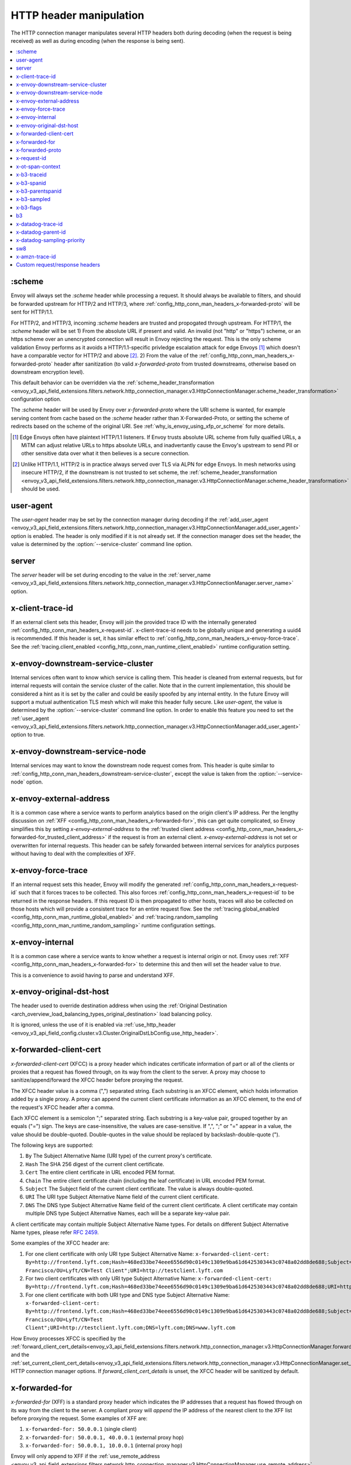 .. _config_http_conn_man_headers:

HTTP header manipulation
========================

The HTTP connection manager manipulates several HTTP headers both during decoding (when the request
is being received) as well as during encoding (when the response is being sent).

.. contents::
  :local:

.. _config_http_conn_man_headers_scheme:

:scheme
-------

Envoy will always set the *:scheme* header while processing a request. It should always be available to filters, and should be forwarded upstream for HTTP/2 and HTTP/3, where :ref:`config_http_conn_man_headers_x-forwarded-proto` will be sent for HTTP/1.1.

For HTTP/2, and HTTP/3, incoming *:scheme* headers are trusted and propogated through upstream.
For HTTP/1, the *:scheme* header will be set
1) From the absolute URL if present and valid. An invalid (not "http" or "https") scheme, or an https scheme over an unencrypted connection will result in Envoy rejecting the request. This is the only scheme validation Envoy performs as it avoids a HTTP/1.1-specific privledge escalation attack for edge Envoys [1]_ which doesn't have a comparable vector for HTTP/2 and above [2]_.
2) From the value of the :ref:`config_http_conn_man_headers_x-forwarded-proto` header after sanitization (to valid *x-forwarded-proto* from trusted downstreams, otherwise based on downstream encryption level).

This default behavior can be overridden via the :ref:`scheme_header_transformation
<envoy_v3_api_field_extensions.filters.network.http_connection_manager.v3.HttpConnectionManager.scheme_header_transformation>`
configuration option.

The *:scheme* header will be used by Envoy over *x-forwarded-proto* where the URI scheme is wanted, for example serving content from cache based on the *:scheme* header rather than X-Forwarded-Proto, or setting the scheme of redirects based on the scheme of the original URI. See :ref:`why_is_envoy_using_xfp_or_scheme` for more details.

.. [1] Edge Envoys often have plaintext HTTP/1.1 listeners. If Envoy trusts absolute URL scheme from fully qualfied URLs, a MiTM can adjust relative URLs to https absolute URLs, and inadvertantly cause the Envoy's upstream to send PII or other sensitive data over what it then believes is a secure connection.
.. [2] Unlike HTTP/1.1, HTTP/2 is in practice always served over TLS via ALPN for edge Envoys. In mesh networks using insecure HTTP/2, if the downstream is not trusted to set scheme, the :ref:`scheme_header_transformation <envoy_v3_api_field_extensions.filters.network.http_connection_manager.v3.HttpConnectionManager.scheme_header_transformation>` should be used.

.. _config_http_conn_man_headers_user-agent:

user-agent
----------

The *user-agent* header may be set by the connection manager during decoding if the :ref:`add_user_agent
<envoy_v3_api_field_extensions.filters.network.http_connection_manager.v3.HttpConnectionManager.add_user_agent>` option is
enabled. The header is only modified if it is not already set. If the connection manager does set the header, the value
is determined by the :option:`--service-cluster` command line option.

.. _config_http_conn_man_headers_server:

server
------

The *server* header will be set during encoding to the value in the :ref:`server_name
<envoy_v3_api_field_extensions.filters.network.http_connection_manager.v3.HttpConnectionManager.server_name>` option.

.. _config_http_conn_man_headers_x-client-trace-id:

x-client-trace-id
-----------------

If an external client sets this header, Envoy will join the provided trace ID with the internally
generated :ref:`config_http_conn_man_headers_x-request-id`. x-client-trace-id needs to be globally
unique and generating a uuid4 is recommended. If this header is set, it has similar effect to
:ref:`config_http_conn_man_headers_x-envoy-force-trace`. See the :ref:`tracing.client_enabled
<config_http_conn_man_runtime_client_enabled>` runtime configuration setting.

.. _config_http_conn_man_headers_downstream-service-cluster:

x-envoy-downstream-service-cluster
----------------------------------

Internal services often want to know which service is calling them. This header is cleaned from
external requests, but for internal requests will contain the service cluster of the caller. Note
that in the current implementation, this should be considered a hint as it is set by the caller and
could be easily spoofed by any internal entity. In the future Envoy will support a mutual
authentication TLS mesh which will make this header fully secure. Like *user-agent*, the value
is determined by the :option:`--service-cluster` command line option. In order to enable this
feature you need to set the :ref:`user_agent <envoy_v3_api_field_extensions.filters.network.http_connection_manager.v3.HttpConnectionManager.add_user_agent>` option to true.

.. _config_http_conn_man_headers_downstream-service-node:

x-envoy-downstream-service-node
-------------------------------

Internal services may want to know the downstream node request comes from. This header
is quite similar to :ref:`config_http_conn_man_headers_downstream-service-cluster`, except the value is taken from
the  :option:`--service-node` option.

.. _config_http_conn_man_headers_x-envoy-external-address:

x-envoy-external-address
------------------------

It is a common case where a service wants to perform analytics based on the origin client's IP
address. Per the lengthy discussion on :ref:`XFF <config_http_conn_man_headers_x-forwarded-for>`,
this can get quite complicated, so Envoy simplifies this by setting *x-envoy-external-address*
to the :ref:`trusted client address <config_http_conn_man_headers_x-forwarded-for_trusted_client_address>`
if the request is from an external client. *x-envoy-external-address* is not set or overwritten
for internal requests. This header can be safely forwarded between internal services for analytics
purposes without having to deal with the complexities of XFF.

.. _config_http_conn_man_headers_x-envoy-force-trace:

x-envoy-force-trace
-------------------

If an internal request sets this header, Envoy will modify the generated
:ref:`config_http_conn_man_headers_x-request-id` such that it forces traces to be collected.
This also forces :ref:`config_http_conn_man_headers_x-request-id` to be returned in the response
headers. If this request ID is then propagated to other hosts, traces will also be collected on
those hosts which will provide a consistent trace for an entire request flow. See the
:ref:`tracing.global_enabled <config_http_conn_man_runtime_global_enabled>` and
:ref:`tracing.random_sampling <config_http_conn_man_runtime_random_sampling>` runtime
configuration settings.

.. _config_http_conn_man_headers_x-envoy-internal:

x-envoy-internal
----------------

It is a common case where a service wants to know whether a request is internal origin or not. Envoy
uses :ref:`XFF <config_http_conn_man_headers_x-forwarded-for>` to determine this and then will set
the header value to *true*.

This is a convenience to avoid having to parse and understand XFF.

.. _config_http_conn_man_headers_x-envoy-original-dst-host:

x-envoy-original-dst-host
-------------------------

The header used to override destination address when using the
:ref:`Original Destination <arch_overview_load_balancing_types_original_destination>`
load balancing policy.

It is ignored, unless the use of it is enabled via
:ref:`use_http_header <envoy_v3_api_field_config.cluster.v3.Cluster.OriginalDstLbConfig.use_http_header>`.

.. _config_http_conn_man_headers_x-forwarded-client-cert:

x-forwarded-client-cert
-----------------------

*x-forwarded-client-cert* (XFCC) is a proxy header which indicates certificate information of part
or all of the clients or proxies that a request has flowed through, on its way from the client to the
server. A proxy may choose to sanitize/append/forward the XFCC header before proxying the request.

The XFCC header value is a comma (",") separated string. Each substring is an XFCC element, which
holds information added by a single proxy. A proxy can append the current client certificate
information as an XFCC element, to the end of the request's XFCC header after a comma.

Each XFCC element is a semicolon ";" separated string. Each substring is a key-value pair, grouped
together by an equals ("=") sign. The keys are case-insensitive, the values are case-sensitive. If
",", ";" or "=" appear in a value, the value should be double-quoted. Double-quotes in the value
should be replaced by backslash-double-quote (\").

The following keys are supported:

1. ``By`` The Subject Alternative Name (URI type) of the current proxy's certificate.
2. ``Hash`` The SHA 256 digest of the current client certificate.
3. ``Cert`` The entire client certificate in URL encoded PEM format.
4. ``Chain`` The entire client certificate chain (including the leaf certificate) in URL encoded PEM format.
5. ``Subject`` The Subject field of the current client certificate. The value is always double-quoted.
6. ``URI`` The URI type Subject Alternative Name field of the current client certificate.
7. ``DNS`` The DNS type Subject Alternative Name field of the current client certificate. A client certificate may contain multiple DNS type Subject Alternative Names, each will be a separate key-value pair.

A client certificate may contain multiple Subject Alternative Name types. For details on different Subject Alternative Name types, please refer `RFC 2459`_.

.. _RFC 2459: https://tools.ietf.org/html/rfc2459#section-4.2.1.7

Some examples of the XFCC header are:

1. For one client certificate with only URI type Subject Alternative Name: ``x-forwarded-client-cert: By=http://frontend.lyft.com;Hash=468ed33be74eee6556d90c0149c1309e9ba61d6425303443c0748a02dd8de688;Subject="/C=US/ST=CA/L=San Francisco/OU=Lyft/CN=Test Client";URI=http://testclient.lyft.com``
2. For two client certificates with only URI type Subject Alternative Name: ``x-forwarded-client-cert: By=http://frontend.lyft.com;Hash=468ed33be74eee6556d90c0149c1309e9ba61d6425303443c0748a02dd8de688;URI=http://testclient.lyft.com,By=http://backend.lyft.com;Hash=9ba61d6425303443c0748a02dd8de688468ed33be74eee6556d90c0149c1309e;URI=http://frontend.lyft.com``
3. For one client certificate with both URI type and DNS type Subject Alternative Name: ``x-forwarded-client-cert: By=http://frontend.lyft.com;Hash=468ed33be74eee6556d90c0149c1309e9ba61d6425303443c0748a02dd8de688;Subject="/C=US/ST=CA/L=San Francisco/OU=Lyft/CN=Test Client";URI=http://testclient.lyft.com;DNS=lyft.com;DNS=www.lyft.com``

How Envoy processes XFCC is specified by the
:ref:`forward_client_cert_details<envoy_v3_api_field_extensions.filters.network.http_connection_manager.v3.HttpConnectionManager.forward_client_cert_details>`
and the
:ref:`set_current_client_cert_details<envoy_v3_api_field_extensions.filters.network.http_connection_manager.v3.HttpConnectionManager.set_current_client_cert_details>`
HTTP connection manager options. If *forward_client_cert_details* is unset, the XFCC header will be sanitized by
default.

.. _config_http_conn_man_headers_x-forwarded-for:

x-forwarded-for
---------------

*x-forwarded-for* (XFF) is a standard proxy header which indicates the IP addresses that a request has
flowed through on its way from the client to the server. A compliant proxy will *append* the IP
address of the nearest client to the XFF list before proxying the request. Some examples of XFF are:

1. ``x-forwarded-for: 50.0.0.1`` (single client)
2. ``x-forwarded-for: 50.0.0.1, 40.0.0.1`` (external proxy hop)
3. ``x-forwarded-for: 50.0.0.1, 10.0.0.1`` (internal proxy hop)

Envoy will only append to XFF if the :ref:`use_remote_address
<envoy_v3_api_field_extensions.filters.network.http_connection_manager.v3.HttpConnectionManager.use_remote_address>`
HTTP connection manager option is set to true and the :ref:`skip_xff_append
<envoy_v3_api_field_extensions.filters.network.http_connection_manager.v3.HttpConnectionManager.skip_xff_append>`
is set false. This means that if *use_remote_address* is false (which is the default) or
*skip_xff_append* is true, the connection manager operates in a transparent mode where it does not
modify XFF.

.. attention::

  In general, *use_remote_address* should be set to true when Envoy is deployed as an edge
  node (aka a front proxy), whereas it may need to be set to false when Envoy is used as
  an internal service node in a mesh deployment.

.. _config_http_conn_man_headers_x-forwarded-for_trusted_client_address:

The value of *use_remote_address* controls how Envoy determines the *trusted client address*.
Given an HTTP request that has traveled through a series of zero or more proxies to reach
Envoy, the trusted client address is the earliest source IP address that is known to be
accurate. The source IP address of the immediate downstream node's connection to Envoy is
trusted. XFF *sometimes* can be trusted. Malicious clients can forge XFF, but the last
address in XFF can be trusted if it was put there by a trusted proxy. Alternatively, Envoy
supports :ref:`extensions <envoy_v3_api_field_extensions.filters.network.http_connection_manager.v3.HttpConnectionManager.original_ip_detection_extensions>`
for determining the *trusted client address* or original IP address.

Envoy's default rules for determining the trusted client address (*before* appending anything
to XFF) are:

* If *use_remote_address* is false and an XFF containing at least one IP address is
  present in the request, the trusted client address is the *last* (rightmost) IP address in XFF.
* Otherwise, the trusted client address is the source IP address of the immediate downstream
  node's connection to Envoy.

In an environment where there are one or more trusted proxies in front of an edge
Envoy instance, the :ref:`XFF extension <envoy_v3_api_msg_extensions.http.original_ip_detection.xff.v3.XffConfig>`
can be configured via the :ref:`original_ip_detection_extensions field
<envoy_v3_api_field_extensions.filters.network.http_connection_manager.v3.HttpConnectionManager.original_ip_detection_extensions>`
to set the *xff_num_trusted_hops* option which controls the number of additional
addresses that are to be trusted:

* If *use_remote_address* is false and *xff_num_trusted_hops* is set to a value *N* that is
  greater than zero, the trusted client address is the (N+1)th address from the right end
  of XFF. (If the XFF contains fewer than N+1 addresses, Envoy falls back to using the
  immediate downstream connection's source address as trusted client address.)
* If *use_remote_address* is true and *xff_num_trusted_hops* is set to a value *N* that is
  greater than zero, the trusted client address is the Nth address from the right end
  of XFF. (If the XFF contains fewer than N addresses, Envoy falls back to using the
  immediate downstream connection's source address as trusted client address.)

Envoy uses the trusted client address contents to determine whether a request originated
externally or internally. This influences whether the
:ref:`config_http_conn_man_headers_x-envoy-internal` header is set.

Example 1: Envoy as edge proxy, without a trusted proxy in front of it
    Settings:
      | use_remote_address = true
      | xff_num_trusted_hops = 0

    Request details:
      | Downstream IP address = 192.0.2.5
      | XFF = "203.0.113.128, 203.0.113.10, 203.0.113.1"

    Result:
      | Trusted client address = 192.0.2.5 (XFF is ignored)
      | X-Envoy-External-Address is set to 192.0.2.5
      | XFF is changed to "203.0.113.128, 203.0.113.10, 203.0.113.1, 192.0.2.5"
      | X-Envoy-Internal is removed (if it was present in the incoming request)

Example 2: Envoy as internal proxy, with the Envoy edge proxy from Example 1 in front of it
    Settings:
      | use_remote_address = false
      | xff_num_trusted_hops = 0

    Request details:
      | Downstream IP address = 10.11.12.13 (address of the Envoy edge proxy)
      | XFF = "203.0.113.128, 203.0.113.10, 203.0.113.1, 192.0.2.5"

    Result:
      | Trusted client address = 192.0.2.5 (last address in XFF is trusted)
      | X-Envoy-External-Address is not modified
      | X-Envoy-Internal is removed (if it was present in the incoming request)

Example 3: Envoy as edge proxy, with two trusted external proxies in front of it
    Settings:
      | use_remote_address = true
      | xff_num_trusted_hops = 2

    Request details:
      | Downstream IP address = 192.0.2.5
      | XFF = "203.0.113.128, 203.0.113.10, 203.0.113.1"

    Result:
      | Trusted client address = 203.0.113.10 (2nd to last address in XFF is trusted)
      | X-Envoy-External-Address is set to 203.0.113.10
      | XFF is changed to "203.0.113.128, 203.0.113.10, 203.0.113.1, 192.0.2.5"
      | X-Envoy-Internal is removed (if it was present in the incoming request)

Example 4: Envoy as internal proxy, with the edge proxy from Example 3 in front of it
    Settings:
      | use_remote_address = false
      | xff_num_trusted_hops = 2

    Request details:
      | Downstream IP address = 10.11.12.13 (address of the Envoy edge proxy)
      | XFF = "203.0.113.128, 203.0.113.10, 203.0.113.1, 192.0.2.5"

    Result:
      | Trusted client address = 203.0.113.10
      | X-Envoy-External-Address is not modified
      | X-Envoy-Internal is removed (if it was present in the incoming request)

Example 5: Envoy as an internal proxy, receiving a request from an internal client
    Settings:
      | use_remote_address = false
      | xff_num_trusted_hops = 0

    Request details:
      | Downstream IP address = 10.20.30.40 (address of the internal client)
      | XFF is not present

    Result:
      | Trusted client address = 10.20.30.40
      | X-Envoy-External-Address remains unset
      | X-Envoy-Internal is set to "false"

Example 6: The internal Envoy from Example 5, receiving a request proxied by another Envoy
    Settings:
      | use_remote_address = false
      | xff_num_trusted_hops = 0

    Request details:
      | Downstream IP address = 10.20.30.50 (address of the Envoy instance proxying to this one)
      | XFF = "10.20.30.40"

    Result:
      | Trusted client address = 10.20.30.40
      | X-Envoy-External-Address remains unset
      | X-Envoy-Internal is set to "true"

A few very important notes about XFF:

1. If *use_remote_address* is set to true, Envoy sets the
   :ref:`config_http_conn_man_headers_x-envoy-external-address` header to the trusted
   client address.

.. _config_http_conn_man_headers_x-forwarded-for_internal_origin:

2. XFF is what Envoy uses to determine whether a request is internal origin or external origin.
   If *use_remote_address* is set to true, the request is internal if and only if the
   request contains no XFF and the immediate downstream node's connection to Envoy has
   an internal (RFC1918 or RFC4193) source address. If *use_remote_address* is false, the
   request is internal if and only if XFF contains a single RFC1918 or RFC4193 address.

   * **NOTE**: If an internal service proxies an external request to another internal service, and
     includes the original XFF header, Envoy will append to it on egress if
     :ref:`use_remote_address <envoy_v3_api_field_extensions.filters.network.http_connection_manager.v3.HttpConnectionManager.use_remote_address>` is set. This will cause
     the other side to think the request is external. Generally, this is what is intended if XFF is
     being forwarded. If it is not intended, do not forward XFF, and forward
     :ref:`config_http_conn_man_headers_x-envoy-internal` instead.
   * **NOTE**: If an internal service call is forwarded to another internal service (preserving XFF),
     Envoy will not consider it internal. This is a known "bug" due to the simplification of how
     XFF is parsed to determine if a request is internal. In this scenario, do not forward XFF and
     allow Envoy to generate a new one with a single internal origin IP.

.. _config_http_conn_man_headers_x-forwarded-proto:

x-forwarded-proto
-----------------

It is a common case where a service wants to know what the originating protocol (HTTP or HTTPS) was
of the connection terminated by front/edge Envoy. *x-forwarded-proto* contains this information. It
will be set to either *http* or *https*.

Downstream *x-forwarded-proto* headers will only be trusted if *xff_num_trusted_hops* is non-zero.
If *xff_num_trusted_hops* is zero, downstream *x-forwarded-proto* headers and *:scheme* headers
will be set to http or https based on if the downstream connection is TLS or not.

If the scheme is changed via the :ref:`scheme_header_transformation
<envoy_v3_api_field_extensions.filters.network.http_connection_manager.v3.HttpConnectionManager.scheme_header_transformation>`
configuration option, *x-forwarded-proto* will be updated as well.

The *x-forwarded-proto* header will be used by Envoy over *:scheme* where the underlying encryption is wanted, for example clearing default ports based on *x-forwarded-proto*. See :ref:`why_is_envoy_using_xfp_or_scheme` for more details.

.. _config_http_conn_man_headers_x-request-id:

x-request-id
------------

The *x-request-id* header is used by Envoy to uniquely identify a request as well as perform stable
access logging and tracing. Envoy will generate an *x-request-id* header for all external origin
requests (the header is sanitized). It will also generate an *x-request-id* header for internal
requests that do not already have one. This means that *x-request-id* can and should be propagated
between client applications in order to have stable IDs across the entire mesh. Due to the out of
process architecture of Envoy, the header can not be automatically forwarded by Envoy itself. This
is one of the few areas where a thin client library is needed to perform this duty. How that is done
is out of scope for this documentation. If *x-request-id* is propagated across all hosts, the
following features are available:

* Stable :ref:`access logging <config_access_log>` via the
  :ref:`v3 API runtime filter<envoy_v3_api_field_config.accesslog.v3.AccessLogFilter.runtime_filter>`.
* Stable tracing when performing random sampling via the :ref:`tracing.random_sampling
  <config_http_conn_man_runtime_random_sampling>` runtime setting or via forced tracing using the
  :ref:`config_http_conn_man_headers_x-envoy-force-trace` and
  :ref:`config_http_conn_man_headers_x-client-trace-id` headers.

See the architecture overview on
:ref:`context propagation <arch_overview_tracing_context_propagation>` for more information.

.. _config_http_conn_man_headers_x-ot-span-context:

x-ot-span-context
-----------------

The *x-ot-span-context* HTTP header is used by Envoy to establish proper parent-child relationships
between tracing spans when used with the LightStep tracer.
For example, an egress span is a child of an ingress
span (if the ingress span was present). Envoy injects the *x-ot-span-context* header on ingress requests and
forwards it to the local service. Envoy relies on the application to propagate *x-ot-span-context* on
the egress call to an upstream. See more on tracing :ref:`here <arch_overview_tracing>`.

.. _config_http_conn_man_headers_x-b3-traceid:

x-b3-traceid
------------

The *x-b3-traceid* HTTP header is used by the Zipkin tracer in Envoy.
The TraceId is 64-bit in length and indicates the overall ID of the
trace. Every span in a trace shares this ID. See more on zipkin tracing
`here <https://github.com/openzipkin/b3-propagation>`__.

.. _config_http_conn_man_headers_x-b3-spanid:

x-b3-spanid
-----------

The *x-b3-spanid* HTTP header is used by the Zipkin tracer in Envoy.
The SpanId is 64-bit in length and indicates the position of the current
operation in the trace tree. The value should not be interpreted: it may or
may not be derived from the value of the TraceId. See more on zipkin tracing
`here <https://github.com/openzipkin/b3-propagation>`__.

.. _config_http_conn_man_headers_x-b3-parentspanid:

x-b3-parentspanid
-----------------

The *x-b3-parentspanid* HTTP header is used by the Zipkin tracer in Envoy.
The ParentSpanId is 64-bit in length and indicates the position of the
parent operation in the trace tree. When the span is the root of the trace
tree, the ParentSpanId is absent. See more on zipkin tracing
`here <https://github.com/openzipkin/b3-propagation>`__.

.. _config_http_conn_man_headers_x-b3-sampled:

x-b3-sampled
------------

The *x-b3-sampled* HTTP header is used by the Zipkin tracer in Envoy.
When the Sampled flag is either not specified or set to 1, the span will be reported to the tracing
system. Once Sampled is set to 0 or 1, the same
value should be consistently sent downstream. See more on zipkin tracing
`here <https://github.com/openzipkin/b3-propagation>`__.

.. _config_http_conn_man_headers_x-b3-flags:

x-b3-flags
----------

The *x-b3-flags* HTTP header is used by the Zipkin tracer in Envoy.
The encode one or more options. For example, Debug is encoded as
``X-B3-Flags: 1``. See more on zipkin tracing
`here <https://github.com/openzipkin/b3-propagation>`__.

.. _config_http_conn_man_headers_b3:

b3
----------

The *b3* HTTP header is used by the Zipkin tracer in Envoy.
Is a more compressed header format. See more on zipkin tracing
`here <https://github.com/openzipkin/b3-propagation#single-header>`__.

.. _config_http_conn_man_headers_x-datadog-trace-id:

x-datadog-trace-id
------------------

The *x-datadog-trace-id* HTTP header is used by the Datadog tracer in Envoy.
The 64-bit value represents the ID of the overall trace, and is used to correlate
the spans.

.. _config_http_conn_man_headers_x-datadog-parent-id:

x-datadog-parent-id
-------------------

The *x-datadog-parent-id* HTTP header is used by the Datadog tracer in Envoy.
The 64-bit value uniquely identifies the span within the trace, and is used to
create parent-child relationships between spans.

.. _config_http_conn_man_headers_x-datadog-sampling-priority:

x-datadog-sampling-priority
---------------------------

The *x-datadog-sampling-priority* HTTP header is used by the Datadog tracer in Envoy.
The integer value indicates the sampling decision that has been made for this trace.
A value of 0 indicates that the trace should not be collected, and a value of 1
requests that spans are sampled and reported.

.. _config_http_conn_man_headers_sw8:

sw8
----------

The *sw8* HTTP header is used by the SkyWalking tracer in Envoy. It contains the key
tracing context for the SkyWalking tracer and is used to establish the relationship between
the tracing spans of downstream and Envoy. See more on SkyWalking tracing
`here <https://github.com/apache/skywalking/blob/v8.1.0/docs/en/protocols/Skywalking-Cross-Process-Propagation-Headers-Protocol-v3.md>`__.

.. _config_http_conn_man_headers_x-amzn-trace-id:

x-amzn-trace-id
---------------

The *x-amzn-trace-id* HTTP header is used by the AWS X-Ray tracer in Envoy. The trace ID,
parent ID and sampling decision are added to HTTP requests in the tracing header. See more on AWS X-Ray tracing
`here <https://docs.aws.amazon.com/xray/latest/devguide/xray-concepts.html#xray-concepts-tracingheader>`__.

.. _config_http_conn_man_headers_custom_request_headers:

Custom request/response headers
-------------------------------

Custom request/response headers can be added to a request/response at the weighted cluster,
route, virtual host, and/or global route configuration level. See the
:ref:`v3 <envoy_v3_api_msg_config.route.v3.RouteConfiguration>` API documentation.

Neither *:-prefixed* pseudo-headers nor the Host: header may be modified via this mechanism. The *:path*
and *:authority* headers may instead be modified via mechanisms such as
:ref:`prefix_rewrite <envoy_v3_api_field_config.route.v3.RouteAction.prefix_rewrite>`,
:ref:`regex_rewrite <envoy_v3_api_field_config.route.v3.RouteAction.regex_rewrite>`, and
:ref:`host_rewrite <envoy_v3_api_field_config.route.v3.RouteAction.host_rewrite_literal>`.

Headers are appended to requests/responses in the following order: weighted cluster level headers,
route level headers, virtual host level headers and finally global level headers.

Envoy supports adding dynamic values to request and response headers. The percent symbol (%) is
used to delimit variable names.

.. attention::

  If a literal percent symbol (%) is desired in a request/response header, it must be escaped by
  doubling it. For example, to emit a header with the value ``100%``, the custom header value in
  the Envoy configuration must be ``100%%``.

Supported variable names are:

%DOWNSTREAM_REMOTE_ADDRESS%
    Remote address of the downstream connection. If the address is an IP address it includes both
    address and port.

    .. note::

      This may not be the physical remote address of the peer if the address has been inferred from
      :ref:`Proxy Protocol filter <config_listener_filters_proxy_protocol>` or :ref:`x-forwarded-for
      <config_http_conn_man_headers_x-forwarded-for>`.

%DOWNSTREAM_REMOTE_ADDRESS_WITHOUT_PORT%
    Same as **%DOWNSTREAM_REMOTE_ADDRESS%** excluding port if the address is an IP address.

%DOWNSTREAM_LOCAL_ADDRESS%
    Local address of the downstream connection. If the address is an IP address it includes both
    address and port.
    If the original connection was redirected by iptables REDIRECT, this represents
    the original destination address restored by the
    :ref:`Original Destination Filter <config_listener_filters_original_dst>` using SO_ORIGINAL_DST socket option.
    If the original connection was redirected by iptables TPROXY, and the listener's transparent
    option was set to true, this represents the original destination address and port.

%DOWNSTREAM_LOCAL_ADDRESS_WITHOUT_PORT%
    Same as **%DOWNSTREAM_LOCAL_ADDRESS%** excluding port if the address is an IP address.

%DOWNSTREAM_LOCAL_PORT%
    Similar to **%DOWNSTREAM_LOCAL_ADDRESS_WITHOUT_PORT%**, but only extracts the port portion of the **%DOWNSTREAM_LOCAL_ADDRESS%**

%DOWNSTREAM_LOCAL_URI_SAN%
  HTTP
    The URIs present in the SAN of the local certificate used to establish the downstream TLS connection.
  TCP
    The URIs present in the SAN of the local certificate used to establish the downstream TLS connection.

%DOWNSTREAM_PEER_URI_SAN%
  HTTP
    The URIs present in the SAN of the peer certificate used to establish the downstream TLS connection.
  TCP
    The URIs present in the SAN of the peer certificate used to establish the downstream TLS connection.

%DOWNSTREAM_LOCAL_SUBJECT%
  HTTP
    The subject present in the local certificate used to establish the downstream TLS connection.
  TCP
    The subject present in the local certificate used to establish the downstream TLS connection.

%DOWNSTREAM_PEER_SUBJECT%
  HTTP
    The subject present in the peer certificate used to establish the downstream TLS connection.
  TCP
    The subject present in the peer certificate used to establish the downstream TLS connection.

%DOWNSTREAM_PEER_ISSUER%
  HTTP
    The issuer present in the peer certificate used to establish the downstream TLS connection.
  TCP
    The issuer present in the peer certificate used to establish the downstream TLS connection.

%DOWNSTREAM_TLS_SESSION_ID%
  HTTP
    The session ID for the established downstream TLS connection.
  TCP
    The session ID for the established downstream TLS connection.

%DOWNSTREAM_TLS_CIPHER%
  HTTP
    The OpenSSL name for the set of ciphers used to establish the downstream TLS connection.
  TCP
    The OpenSSL name for the set of ciphers used to establish the downstream TLS connection.

%DOWNSTREAM_TLS_VERSION%
  HTTP
    The TLS version (e.g., ``TLSv1.2``, ``TLSv1.3``) used to establish the downstream TLS connection.
  TCP
    The TLS version (e.g., ``TLSv1.2``, ``TLSv1.3``) used to establish the downstream TLS connection.

%DOWNSTREAM_PEER_FINGERPRINT_256%
  HTTP
    The hex-encoded SHA256 fingerprint of the client certificate used to establish the downstream TLS connection.
  TCP
    The hex-encoded SHA256 fingerprint of the client certificate used to establish the downstream TLS connection.

%DOWNSTREAM_PEER_FINGERPRINT_1%
  HTTP
    The hex-encoded SHA1 fingerprint of the client certificate used to establish the downstream TLS connection.
  TCP
    The hex-encoded SHA1 fingerprint of the client certificate used to establish the downstream TLS connection.

%DOWNSTREAM_PEER_SERIAL%
  HTTP
    The serial number of the client certificate used to establish the downstream TLS connection.
  TCP
    The serial number of the client certificate used to establish the downstream TLS connection.

%DOWNSTREAM_PEER_CERT%
  HTTP
    The client certificate in the URL-encoded PEM format used to establish the downstream TLS connection.
  TCP
    The client certificate in the URL-encoded PEM format used to establish the downstream TLS connection.

%DOWNSTREAM_PEER_CERT_V_START%
  HTTP
    The validity start date of the client certificate used to establish the downstream TLS connection.
  TCP
    The validity start date of the client certificate used to establish the downstream TLS connection.

  DOWNSTREAM_PEER_CERT_V_START can be customized with specifiers as specified in
  :ref:`access log format rules<config_access_log_format_downstream_peer_cert_v_start>`.

%DOWNSTREAM_PEER_CERT_V_END%
  HTTP
    The validity end date of the client certificate used to establish the downstream TLS connection.
  TCP
    The validity end date of the client certificate used to establish the downstream TLS connection.

  DOWNSTREAM_PEER_CERT_V_END can be customized with specifiers as specified in
  :ref:`access log format rules<config_access_log_format_downstream_peer_cert_v_end>`.

%HOSTNAME%
    The system hostname.

%PROTOCOL%
    The original protocol which is already added by Envoy as a
    :ref:`x-forwarded-proto <config_http_conn_man_headers_x-forwarded-proto>` request header.

%UPSTREAM_METADATA(["namespace", "key", ...])%
    Populates the header with :ref:`EDS endpoint metadata <envoy_v3_api_field_config.endpoint.v3.LbEndpoint.metadata>` from the
    upstream host selected by the router. Metadata may be selected from any namespace. In general,
    metadata values may be strings, numbers, booleans, lists, nested structures, or null. Upstream
    metadata values may be selected from nested structs by specifying multiple keys. Otherwise,
    only string, boolean, and numeric values are supported. If the namespace or key(s) are not
    found, or if the selected value is not a supported type, then no header is emitted. The
    namespace and key(s) are specified as a JSON array of strings. Finally, percent symbols in the
    parameters **do not** need to be escaped by doubling them.

    Upstream metadata cannot be added to request headers as the upstream host has not been selected
    when custom request headers are generated.

%DYNAMIC_METADATA(["namespace", "key", ...])%
    Similar to UPSTREAM_METADATA, populates the header with dynamic metadata available in a request
    (e.g.: added by filters like the header-to-metadata filter).

    This works both on request and response headers.

%UPSTREAM_REMOTE_ADDRESS%
    Remote address of the upstream host. If the address is an IP address it includes both address
    and port. The upstream remote address cannot be added to request headers as the upstream host
    has not been selected when custom request headers are generated.

%PER_REQUEST_STATE(reverse.dns.data.name)%
    Populates the header with values set on the stream info filterState() object. To be
    usable in custom request/response headers, these values must be of type
    Envoy::Router::StringAccessor. These values should be named in standard reverse DNS style,
    identifying the organization that created the value and ending in a unique name for the data.

%REQ(header-name)%
    Populates the header with a value of the request header.

%START_TIME%
    Request start time. START_TIME can be customized with specifiers as specified in
    :ref:`access log format rules<config_access_log_format_start_time>`.

    An example of setting a custom header with current time in seconds with the milliseconds resolution:

    .. code-block:: none

      route:
        cluster: www
      request_headers_to_add:
        - header:
            key: "x-request-start"
            value: "%START_TIME(%s.%3f)%"
          append: true

%RESPONSE_FLAGS%
    Additional details about the response or connection, if any. Possible values and their meanings
    are listed in the access log formatter :ref:`documentation<config_access_log_format_response_flags>`.

%RESPONSE_CODE_DETAILS%
    Response code details provides additional information about the HTTP response code, such as
    who set it (the upstream or envoy) and why.
